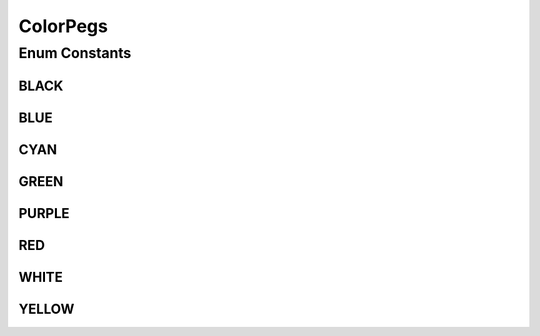 ColorPegs
=========

.. java:package:: it.unicam.cs.pa.mastermind.gamecore
   :noindex:

.. java:type:: public enum ColorPegs

   L'enum di seguito descrive in modo accurato quelli che sono i colori da poter utilizzare all'interno del gioco, essi sono stati adattati seguendo le regole ufficiali della prima versione del Mastermind.

   :author: Francesco Pio Stelluti, Francesco Coppola

Enum Constants
--------------
BLACK
^^^^^

.. java:field:: public static final ColorPegs BLACK
   :outertype: ColorPegs

BLUE
^^^^

.. java:field:: public static final ColorPegs BLUE
   :outertype: ColorPegs

CYAN
^^^^

.. java:field:: public static final ColorPegs CYAN
   :outertype: ColorPegs

GREEN
^^^^^

.. java:field:: public static final ColorPegs GREEN
   :outertype: ColorPegs

PURPLE
^^^^^^

.. java:field:: public static final ColorPegs PURPLE
   :outertype: ColorPegs

RED
^^^

.. java:field:: public static final ColorPegs RED
   :outertype: ColorPegs

WHITE
^^^^^

.. java:field:: public static final ColorPegs WHITE
   :outertype: ColorPegs

YELLOW
^^^^^^

.. java:field:: public static final ColorPegs YELLOW
   :outertype: ColorPegs

